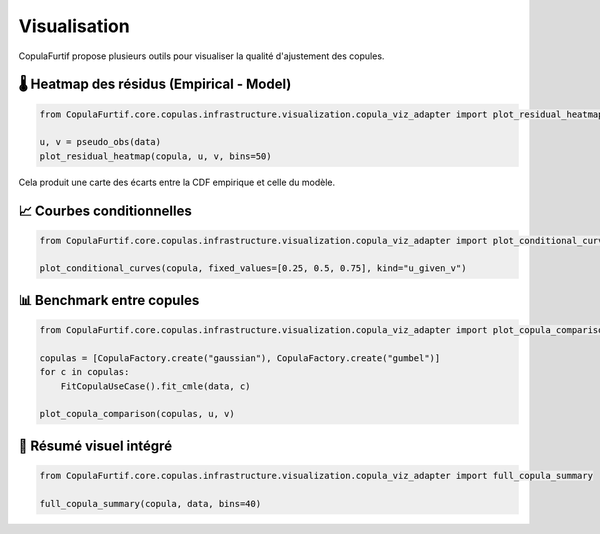 .. _visualization:

Visualisation
=============

CopulaFurtif propose plusieurs outils pour visualiser la qualité d'ajustement des copules.


🌡️ Heatmap des résidus (Empirical - Model)
------------------------------------------

.. code-block:: python

   from CopulaFurtif.core.copulas.infrastructure.visualization.copula_viz_adapter import plot_residual_heatmap

   u, v = pseudo_obs(data)
   plot_residual_heatmap(copula, u, v, bins=50)

Cela produit une carte des écarts entre la CDF empirique et celle du modèle.

.. image:: ../_static/heatmap_example.png
   :align: center
   :scale: 60 %


📈 Courbes conditionnelles
--------------------------

.. code-block:: python

   from CopulaFurtif.core.copulas.infrastructure.visualization.copula_viz_adapter import plot_conditional_curves

   plot_conditional_curves(copula, fixed_values=[0.25, 0.5, 0.75], kind="u_given_v")

.. image:: ../_static/conditional_curves.png
   :align: center
   :scale: 60 %


📊 Benchmark entre copules
--------------------------

.. code-block:: python

   from CopulaFurtif.core.copulas.infrastructure.visualization.copula_viz_adapter import plot_copula_comparison

   copulas = [CopulaFactory.create("gaussian"), CopulaFactory.create("gumbel")]
   for c in copulas:
       FitCopulaUseCase().fit_cmle(data, c)

   plot_copula_comparison(copulas, u, v)

.. image:: ../_static/comparison.png
   :align: center
   :scale: 60 %


🎯 Résumé visuel intégré
------------------------

.. code-block:: python

   from CopulaFurtif.core.copulas.infrastructure.visualization.copula_viz_adapter import full_copula_summary

   full_copula_summary(copula, data, bins=40)